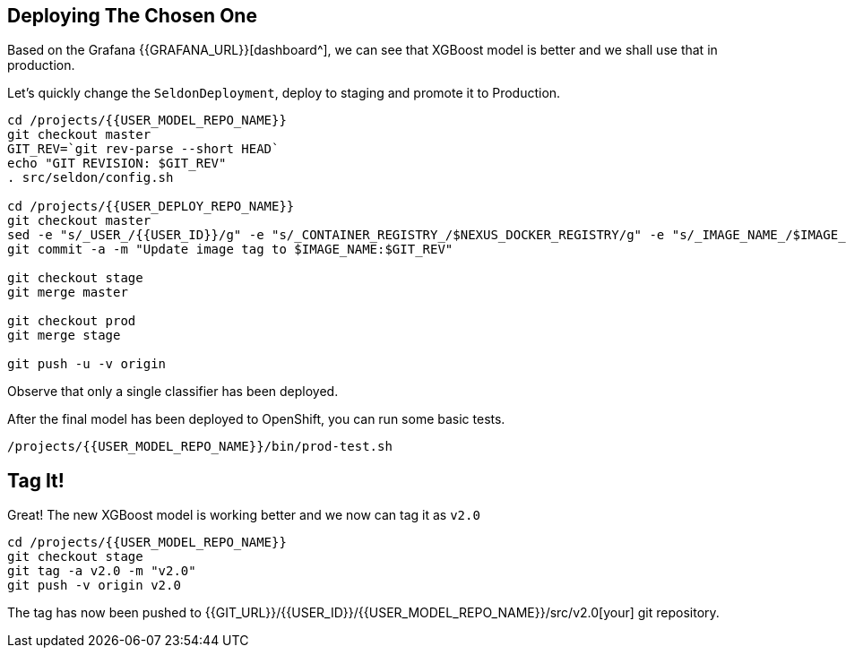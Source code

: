 ## Deploying The Chosen One

Based on the Grafana {{GRAFANA_URL}}[dashboard^], we can see that XGBoost model is better and we shall use that in production.

Let's quickly change the `SeldonDeployment`, deploy to staging and promote it to Production.

[source,sh,role="copypaste"]
----
cd /projects/{{USER_MODEL_REPO_NAME}}
git checkout master
GIT_REV=`git rev-parse --short HEAD`
echo "GIT REVISION: $GIT_REV"
. src/seldon/config.sh

cd /projects/{{USER_DEPLOY_REPO_NAME}}
git checkout master
sed -e "s/_USER_/{{USER_ID}}/g" -e "s/_CONTAINER_REGISTRY_/$NEXUS_DOCKER_REGISTRY/g" -e "s/_IMAGE_NAME_/$IMAGE_NAME/g" -e "s/_GIT_REV_/$GIT_REV/g" seldon-model.yaml.tmpl > seldon.yaml
git commit -a -m "Update image tag to $IMAGE_NAME:$GIT_REV"

git checkout stage
git merge master

git checkout prod
git merge stage

git push -u -v origin
----

Observe that only a single classifier has been deployed.

After the final model has been deployed to OpenShift, you can run some basic tests.
[source,bash,role="copypaste"]
----
/projects/{{USER_MODEL_REPO_NAME}}/bin/prod-test.sh
----

## Tag It!

Great! The new XGBoost model is working better and we now can tag it as `v2.0`

[source,sh,role="copypaste"]
----
cd /projects/{{USER_MODEL_REPO_NAME}}
git checkout stage
git tag -a v2.0 -m "v2.0"
git push -v origin v2.0
----

The tag has now been pushed to {{GIT_URL}}/{{USER_ID}}/{{USER_MODEL_REPO_NAME}}/src/v2.0[your] git
repository.
